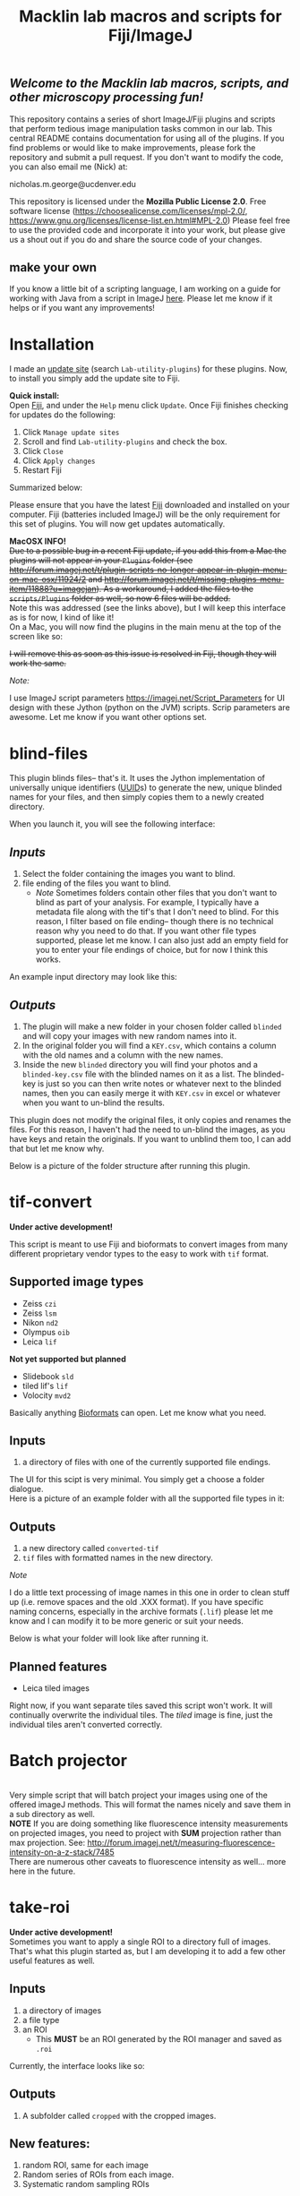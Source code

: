#+TITLE: Macklin lab macros and scripts for Fiji/ImageJ
#+OPTIONS: toc:nil author:nil title:nil date:nil num:nil ^:{} \n:1 todo:nil
#+PROPERTY: header-args :eval never-export
#+LATEX_HEADER: \usepackage[margin=1.0in]{geometry}
#+LATEX_HEADER: \hypersetup{colorlinks=true,citecolor=black,linkcolor=black,urlcolor=blue,linkbordercolor=blue,pdfborderstyle={/S/U/W 1}}
#+LATEX_HEADER: \usepackage[round]{natbib}

** /Welcome to the Macklin lab macros, scripts, and other microscopy processing fun!/

This repository contains a series of short ImageJ/Fiji plugins and scripts that perform tedious image manipulation tasks common in our lab. This central README contains documentation for using all of the plugins. If you find problems or would like to make improvements, please fork the repository and submit a pull request. If you don't want to modify the code, you can also email me (Nick) at:

nicholas.m.george@ucdenver.edu

This repository is licensed under the *Mozilla Public License 2.0*. Free software license (https://choosealicense.com/licenses/mpl-2.0/, https://www.gnu.org/licenses/license-list.en.html#MPL-2.0) Please feel free to use the provided code and incorporate it into your work, but please give us a shout out if you do and share the source code of your changes. 

** make your own
If you know a little bit of a scripting language, I am working on a guide for working with Java from a script in ImageJ [[https://github.com/Macklin-Lab/imagej-microscopy-scripts/blob/master/scripting-with-java-classes.org][here]]. Please let me know if it helps or if you want any improvements!

* Installation
I made an [[https://imagej.net/List_of_update_sites#Available_update_sites][update site]] (search =Lab-utility-plugins=) for these plugins. Now, to install you simply add the update site to Fiji. 

*Quick install:*
Open [[https://fiji.sc/][Fiji]], and under the =Help= menu click =Update=. Once Fiji finishes checking for updates do the following:
1. Click =Manage update sites=
2. Scroll and find =Lab-utility-plugins= and check the box. 
3. Click =Close=
4. Click =Apply changes=
5. Restart Fiji

Summarized below:
[[file:img/install-simple.png]]

Please ensure that you have the latest [[https://fiji.sc/][Fiji]] downloaded and installed on your computer. Fiji (batteries included ImageJ) will be the only requirement for this set of plugins. You will now get updates automatically. 

*MacOSX INFO!* 
+Due to a possible bug in a recent Fiji update, if you add this from a Mac the plugins will not appear in your =Plugins= folder (see http://forum.imagej.net/t/plugin-scripts-no-longer-appear-in-plugin-menu-on-mac-osx/11924/2 and http://forum.imagej.net/t/missing-plugins-menu-item/11888?u=imagejan). As a workaround, I added the files to the =scripts/Plugins= folder as well, so now 6 files will be added.+
Note this was addressed (see the links above), but I will keep this interface as is for now, I kind of like it! 
On a Mac, you will now find the plugins in the main menu at the top of the screen like so:

[[file:img/mac-workaround.png]]

+I will remove this as soon as this issue is resolved in Fiji, though they will work the same.+

 /Note:/
 
I use ImageJ script parameters https://imagej.net/Script_Parameters for UI design with these Jython (python on the JVM) scripts. Scrip parameters are awesome. Let me know if you want other options set. 

* blind-files

This plugin blinds files-- that's it. It uses the Jython implementation of universally unique identifiers ([[https://github.com/jythontools/jython/blob/master/lib-python/2.7/uuid.py][UUID]]s) to generate the new, unique blinded names for your files, and then simply copies them to a newly created directory. 

When you launch it, you will see the following interface:
[[file:img/blind-files-interface.png]]

** /Inputs/ 
1. Select the folder containing the images you want to blind.
2. file ending of the files you want to blind.
   - /Note/ Sometimes folders contain other files that you don't want to blind as part of your analysis. For example, I typically have a metadata file along with the tif's that I don't need to blind. For this reason, I filter based on file ending-- though there is no technical reason why you need to do that. If you want other file types supported, please let me know. I can also just add an empty field for you to enter your file endings of choice, but for now I think this works.

An example input directory may look like this:
[[file:img/blind-files-input.png]]

** /Outputs/ 

1. The plugin will make a new folder in your chosen folder called =blinded= and will copy your images with new random names into it.
2. In the original folder you will find a =KEY.csv=, which contains a column with the old names and a column with the new names.
3. Inside the new =blinded= directory you will find your photos and a =blinded-key.csv= file with the blinded names on it as a list. The blinded-key is just so you can then write notes or whatever next to the blinded names, then you can easily merge it with =KEY.csv= in excel or whatever when you want to un-blind the results. 

This plugin does not modify the original files, it only copies and renames the files. For this reason, I haven't had the need to un-blind the images, as you have keys and retain the originals. If you want to unblind them too, I can add that but let me know why.

Below is a picture of the folder structure after running this plugin. 
[[file:img/blind-files-output.png]]
* tif-convert
*Under active development!* 

This script is meant to use Fiji and bioformats to convert images from many different proprietary vendor types to the easy to work with =tif= format. 
** Supported image types
- Zeiss =czi=
- Zeiss =lsm=
- Nikon =nd2=
- Olympus =oib=
- Leica =lif=

*Not yet supported but planned*
- Slidebook =sld=
- tiled lif's =lif=
- Volocity =mvd2= 
Basically anything [[https://www.openmicroscopy.org/][Bioformats]] can open. Let me know what you need. 

** Inputs
1. a directory of files with one of the currently supported file endings.

The UI for this scipt is very minimal. You simply get a choose a folder dialogue.
Here is a picture of an example folder with all the supported file types in it:
[[file:img/tif-convert-input.png]]


** Outputs
1. a new directory called =converted-tif=
2. =tif= files with formatted names in the new directory. 

/Note/ 

I do a little text processing of image names in this one in order to clean stuff up (i.e. remove spaces and the old .XXX format). If you have specific naming concerns, especially in the archive formats (=.lif=) please let me know and I can modify it to be more generic or suit your needs. 

Below is what your folder will look like after running it. 
[[file:img/tif-convert-output.png]]

** Planned features
- Leica tiled images
Right now, if you want separate tiles saved this script won't work. It will continually overwrite the individual tiles. The /tiled/ image is fine, just the individual tiles aren't converted correctly.
* Batch projector
[[file:img/batch-project.png]]
Very simple script that will batch project your images using one of the offered imageJ methods. This will format the names nicely and save them in a sub directory as well.
*NOTE* If you are doing something like fluorescence intensity measurements on projected images, you need to project with *SUM* projection rather than max projection. See: http://forum.imagej.net/t/measuring-fluorescence-intensity-on-a-z-stack/7485
There are numerous other caveats to fluorescence intensity as well... more here in the future. 

* take-roi
*Under active development!* 
Sometimes you want to apply a single ROI to a directory full of images. That's what this plugin started as, but I am developing it to add a few other useful features as well.


** Inputs

1. a directory of images
2. a file type
3. an ROI
   - This *MUST* be an ROI generated by the ROI manager and saved as =.roi=  

Currently, the interface looks like so:
[[file:img/take-roi-interface.png]]

** Outputs
1. A subfolder called =cropped= with the cropped images.

** New features:
1. random ROI, same for each image
2. Random series of ROIs from each image.
3. Systematic random sampling ROIs

* Other script ideas?

Don't waste your time by repeating yourself (follow DRY-- don't repeat yourself). We can work together to reduce boring work so you can spend more time with the important stuff (you know, reading, doing experiments, and beer. definitely beer). Let me know if you run into any problems or have ideas for other scripts.

** Write your own

If you know a little bit of a scripting language, I am working on a guide for working with Java from a script in ImageJ [[https://github.com/Macklin-Lab/imagej-microscopy-scripts/blob/master/scripting-with-java-classes.org][here]]. Please let me know if it helps or if you want any improvements!
* TODO split-channels
/in progress/ 
working on this one (2018-07-03), suggestions welcome. 

** *Planned features*:
1. batch split image channels, format names appropriately
2. Save image channels to their own appropriately named folders

** Inputs
1. image directory
2. list of channel names (optional)

** Outputs
1. directory for each channel and single channel images in each

* TODO lif-tiles

*Don't use this...* 
I have this here so that I can eventually merge it with =tif-convert=.

This is an experimental script that will convert and save all the individual tiles in a =lif= archive containing a tiled image in their own appropriately named directory. This is a very rough script I wrote in a hurry. I would NOT recommend using it yet. I plan to merge it with =tif-convert= but have not gotten the chance yet. Let me know if you need this functionality and I will fix it. 
